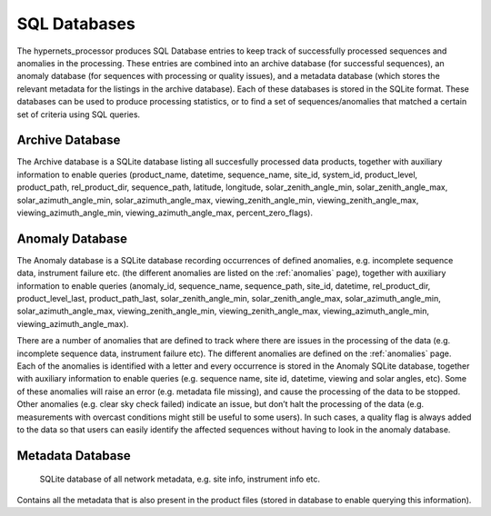 .. sql - algorithm theoretical basis
   Author: Pieter De Vis
   Email: pieter.de.vis@npl.co.uk
   Created: 12/04/2023

.. _sql:


SQL Databases
~~~~~~~~~~~~~~~~~~~~~~~~~~~
The hypernets_processor produces SQL Database entries to keep track of successfully processed sequences and anomalies
in the processing. These entries are combined into an archive database (for successful sequences), an anomaly database
(for sequences with processing or quality issues), and a metadata database (which stores the relevant metadata for
the listings in the archive database). Each of these databases is stored in the SQLite format. These databases can be used to produce processing statistics, or to find a set of sequences/anomalies that
matched a certain set of criteria using SQL queries.


Archive Database
----------------------
The Archive database is a SQLite database listing all succesfully processed data products, together with auxiliary information to enable queries
(product_name, datetime, sequence_name, site_id, system_id, product_level, product_path, rel_product_dir, sequence_path, 
latitude, longitude, solar_zenith_angle_min, solar_zenith_angle_max, solar_azimuth_angle_min, solar_azimuth_angle_max, 
viewing_zenith_angle_min, viewing_zenith_angle_max, viewing_azimuth_angle_min, viewing_azimuth_angle_max, percent_zero_flags).

Anomaly Database
----------------------
The Anomaly database is a SQLite database recording occurrences of defined anomalies, e.g. incomplete sequence data, instrument failure etc.
(the different anomalies are listed on the :ref:`anomalies` page), together with auxiliary information to enable queries
(anomaly_id, sequence_name, sequence_path, site_id, datetime, rel_product_dir, product_level_last, product_path_last, 
solar_zenith_angle_min, solar_zenith_angle_max, solar_azimuth_angle_min, solar_azimuth_angle_max, viewing_zenith_angle_min, 
viewing_zenith_angle_max, viewing_azimuth_angle_min, viewing_azimuth_angle_max).

There are a number of anomalies that are defined to track where there are
issues in the processing of the data (e.g. incomplete sequence data, instrument failure etc). The
different anomalies are defined on the :ref:`anomalies` page. Each of the anomalies is identified with a
letter and every occurrence is stored in the Anomaly SQLite database, together with auxiliary information to enable queries (e.g. sequence name,
site id, datetime, viewing and solar angles, etc). Some of these anomalies will raise an error (e.g.
metadata file missing), and cause the processing of the data to be stopped. Other anomalies (e.g. clear
sky check failed) indicate an issue, but don’t halt the processing of the data (e.g. measurements with
overcast conditions might still be useful to some users). In such cases, a quality flag is always added to
the data so that users can easily identify the affected sequences without having to look in the anomaly
database.

Metadata Database
----------------------
 SQLite database of all network metadata, e.g. site info, instrument info etc.
Contains all the metadata that is also present in the product files (stored in database to enable querying
this information).
